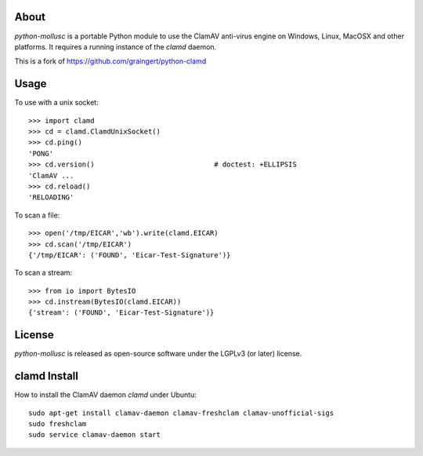 About
-----
`python-mollusc` is a portable Python module to use the ClamAV anti-virus engine on 
Windows, Linux, MacOSX and other platforms. It requires a running instance of 
the `clamd` daemon.

This is a fork of https://github.com/graingert/python-clamd

Usage
-----

To use with a unix socket::

    >>> import clamd
    >>> cd = clamd.ClamdUnixSocket()
    >>> cd.ping()
    'PONG'
    >>> cd.version()                             # doctest: +ELLIPSIS
    'ClamAV ...
    >>> cd.reload()
    'RELOADING'

To scan a file::

    >>> open('/tmp/EICAR','wb').write(clamd.EICAR)
    >>> cd.scan('/tmp/EICAR')
    {'/tmp/EICAR': ('FOUND', 'Eicar-Test-Signature')}

To scan a stream::

    >>> from io import BytesIO
    >>> cd.instream(BytesIO(clamd.EICAR))
    {'stream': ('FOUND', 'Eicar-Test-Signature')}


License
-------
`python-mollusc` is released as open-source software under the LGPLv3 (or later) license.

clamd Install
-------------
How to install the ClamAV daemon `clamd` under Ubuntu::

    sudo apt-get install clamav-daemon clamav-freshclam clamav-unofficial-sigs
    sudo freshclam
    sudo service clamav-daemon start
